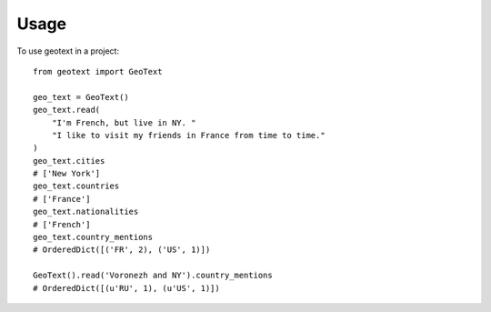 ========
Usage
========

To use geotext in a project::

    from geotext import GeoText

    geo_text = GeoText()
    geo_text.read(
        "I'm French, but live in NY. "
        "I like to visit my friends in France from time to time."
    )
    geo_text.cities
    # ['New York']
    geo_text.countries
    # ['France']
    geo_text.nationalities
    # ['French']
    geo_text.country_mentions
    # OrderedDict([('FR', 2), ('US', 1)])

    GeoText().read('Voronezh and NY').country_mentions
    # OrderedDict([(u'RU', 1), (u'US', 1)])
